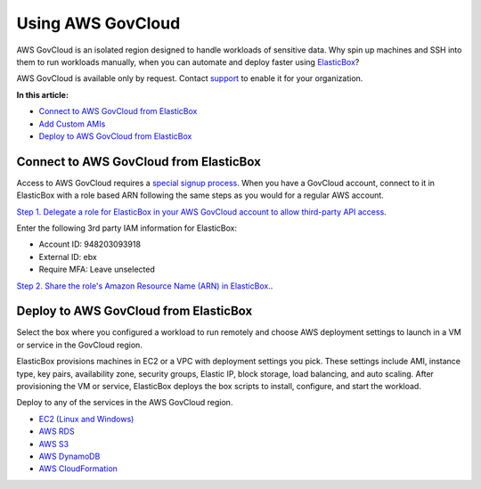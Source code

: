 Using AWS GovCloud
******************

AWS GovCloud is an isolated region designed to handle workloads of sensitive data. Why spin up machines and SSH into them to run workloads manually, when you can automate and deploy faster using `ElasticBox </../documentation/getting-started/what-does-elasticbox-do/>`_?

AWS GovCloud is available only by request. Contact `support`_ to enable it for your organization.

.. _support: support@elasticbox.com

**In this article:**

* `Connect to AWS GovCloud from ElasticBox`_
* `Add Custom AMIs </../documentation/deploying-and-managing-instances/using-your-aws-account/#add-customamis>`_
* `Deploy to AWS GovCloud from ElasticBox`_

Connect to AWS GovCloud from ElasticBox
---------------------------------------

Access to AWS GovCloud requires a `special signup process <http://docs.aws.amazon.com/govcloud-us/latest/UserGuide/getting-set-up.html>`_. When you have a GovCloud account, connect to it in ElasticBox with a role based ARN following the same steps as you would for a regular AWS account.

`Step 1. Delegate a role for ElasticBox in your AWS GovCloud account to allow third-party API access </../documentation/deploying-and-managing-instances/using-your-aws-account/#awscrossaccount-role>`_.

Enter the following 3rd party IAM information for ElasticBox:

* Account ID: 948203093918
* External ID: ebx
* Require MFA: Leave unselected

`Step 2. Share the role's Amazon Resource Name (ARN) in ElasticBox. </../documentation/deploying-and-managing-instances/using-your-aws-account/#awsshare-roleARN>`_.

Deploy to AWS GovCloud from ElasticBox
--------------------------------------

Select the box where you configured a workload to run remotely and choose AWS deployment settings to launch in a VM or service in the GovCloud region.

ElasticBox provisions machines in EC2 or a VPC with deployment settings you pick. These settings include AMI, instance type, key pairs, availability zone, security groups, Elastic IP, block storage, load balancing, and auto scaling. After provisioning the VM or service, ElasticBox deploys the box scripts to install, configure, and start the workload.

Deploy to any of the services in the AWS GovCloud region.

* `EC2 (Linux and Windows) </../../documentation/deploying-and-managing-instances/using-your-aws-account/#aws-ec2>`_
* `AWS RDS </../documentation/deploying-and-managing-instances/using-your-aws-account/#aws-rds>`_
* `AWS S3 </../documentation/deploying-and-managing-instances/using-your-aws-account/#aws-s3>`_
* `AWS DynamoDB </../documentation/deploying-and-managing-instances/using-your-aws-account/#aws-dynamodb>`_
* `AWS CloudFormation </../documentation/configuring-and-managing-boxes/cloudformation-box/>`_
